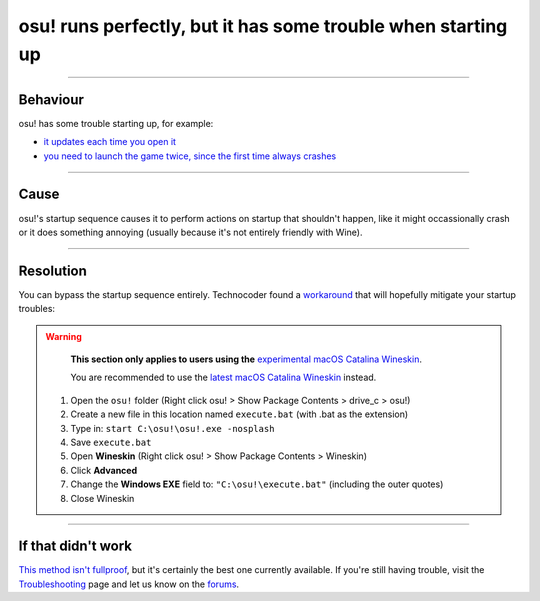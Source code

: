 #############################################################
osu! runs perfectly, but it has some trouble when starting up
#############################################################

.. rst-class:: wineskin-version
    
    | This article is applicable to the following wrappers:
    | • `Technocoder <https://osu.ppy.sh/users/10338558>`_'s `Experimental Wineskin with macOS Catalina 10.15 support <https://osu.ppy.sh/community/forums/posts/7367239>`_

****

****************************************
Behaviour
****************************************

osu! has some trouble starting up, for example:

- `it updates each time you open it <https://osu.ppy.sh/community/forums/topics/1036678?start=7540911>`_
- `you need to launch the game twice, since the first time always crashes <https://osu.ppy.sh/community/forums/topics/1036678?start=7540911>`_

****

****************************************
Cause
****************************************

osu!'s startup sequence causes it to perform actions on startup that shouldn't happen, like it might occassionally crash or it does something annoying (usually because it's not entirely friendly with Wine).

****

****************************************
Resolution
****************************************

You can bypass the startup sequence entirely. Technocoder found a `workaround <https://osu.ppy.sh/community/forums/topics/682197?start=7443024>`_ that will hopefully mitigate your startup troubles:

.. warning::

	**This section only applies to users using the** `experimental macOS Catalina Wineskin <https://osu.ppy.sh/community/forums/posts/7367239>`_.

	You are recommended to use the `latest macOS Catalina Wineskin <https://osu.ppy.sh/community/forums/posts/7560723>`_ instead.

    1. Open the ``osu!`` folder (Right click osu! > Show Package Contents > drive_c > osu!)
    2. Create a new file in this location named ``execute.bat`` (with .bat as the extension)
    3. Type in: ``start C:\osu!\osu!.exe -nosplash``
    4. Save ``execute.bat``
    5. Open **Wineskin** (Right click osu! > Show Package Contents > Wineskin)
    6. Click **Advanced**
    7. Change the **Windows EXE** field to: ``"C:\osu!\execute.bat"`` (including the outer quotes)
    8. Close Wineskin

****

****************************************
If that didn't work
****************************************

`This method isn't fullproof <https://osu.ppy.sh/community/forums/topics/682197?start=7443024>`_, but it's certainly the best one currently available. If you're still having trouble, visit the `Troubleshooting <troubleshooting.html>`_ page and let us know on the `forums <https://osu.ppy.sh/community/forums/5>`_.
